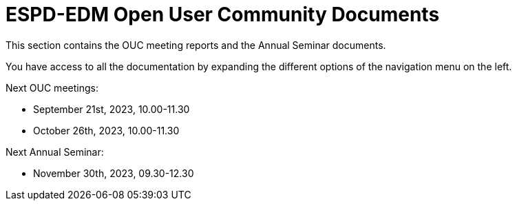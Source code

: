 = ESPD-EDM Open User Community Documents

This section contains the OUC meeting reports and the Annual Seminar documents.

You have access to all the documentation by expanding the different options of the navigation menu on the left.

Next OUC meetings:

* September 21st, 2023, 10.00-11.30
* October 26th, 2023, 10.00-11.30 

Next Annual Seminar:

* November 30th, 2023, 09.30-12.30 

//Meeting Reports previous to 2022 can be found in link:https://github.com/OP-TED/espd-docs/tree/wgm-reports/modules/ROOT/attachments[espd-docs/wgm-reports].

